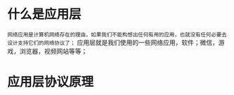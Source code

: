 * 什么是应用层

=网络应用是计算机网络存在的理由，如果我们不能构想出任何有用的应用，也就没有任何必要去设计支持它们的网络协议了；=
应用层就是我们使用的一些网络应用，软件；微信，游戏，浏览器，视频网站等等；

* 应用层协议原理

